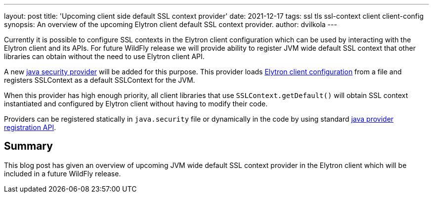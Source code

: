 ---
layout: post
title: 'Upcoming client side default SSL context provider'
date: 2021-12-17
tags: ssl tls ssl-context client client-config
synopsis:  An overview of the upcoming Elytron client default SSL context provider.
author: dvilkola
---

Currently it is possible to configure SSL contexts in the Elytron client configuration which can be used by interacting with the Elytron client and its APIs. For future WildFly release we will provide ability to register JVM wide default SSL context that other libraries can obtain without the need to use Elytron client API.

A new https://docs.oracle.com/en/java/javase/17/docs/api/java.base/java/security/Provider.html[java security provider] will be added for this purpose. This provider loads https://docs.wildfly.org/26/Client_Guide.html[Elytron client configuration] from a file and registers SSLContext as a default SSLContext for the JVM.

When this provider has high enough priority, all client libraries that use `SSLContext.getDefault()` will obtain SSL context instantiated and configured by Elytron client without having to modify their code.

Providers can be registered statically in `java.security` file or dynamically in the code by using standard https://docs.oracle.com/en/java/javase/17/docs/api/java.base/java/security/Security.html[java provider registration API].

== Summary

This blog post has given an overview of upcoming JVM wide default SSL context provider in the Elytron client which will be included in a future WildFly release.
